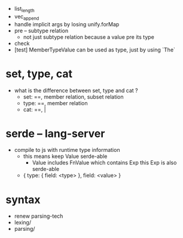 - list_length
- vec_append
- handle implicit args by losing unify.forMap
- pre -- subtype relation
  - not just subtype relation
    because a value pre its type
- check
- [test] MemberTypeValue can be used as type, just by using `The`
* set, type, cat
- what is the difference between set, type and cat ?
  - set: ==, member relation, subset relation
  - type: ==, member relation
  - cat: ==, |
* serde -- lang-server
- compile to js with runtime type information
  - this means keep Value serde-able
    - Value includes FnValue which contains Exp
      this Exp is also serde-able
  - { type: { field: <type> }, field: <value> }
* syntax
- renew parsing-tech
- lexing/
- parsing/
